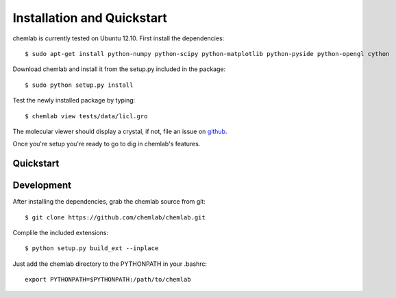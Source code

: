 ===========================
Installation and Quickstart
===========================

chemlab is currently tested on Ubuntu 12.10. First
install the dependencies::

    $ sudo apt-get install python-numpy python-scipy python-matplotlib python-pyside python-opengl cython 

Download chemlab and install it from the setup.py included in the
package::

    $ sudo python setup.py install

Test the newly installed package by typing::

    $ chemlab view tests/data/licl.gro

The molecular viewer should display a crystal, if not, file an issue
on `github <http://github.com/chemlab/chemlab/issues>`_.

.. image:: _static/licl.png
           :width: 600px

Once you're setup you're ready to go to dig in chemlab's features.

Quickstart
----------

.. todo:: This section is still to do.

    
Development
-----------

After installing the dependencies, grab the chemlab source from git::

    $ git clone https://github.com/chemlab/chemlab.git
   
Complile the included extensions::

    $ python setup.py build_ext --inplace

Just add the chemlab directory to the PYTHONPATH in your .bashrc::

    export PYTHONPATH=$PYTHONPATH:/path/to/chemlab


